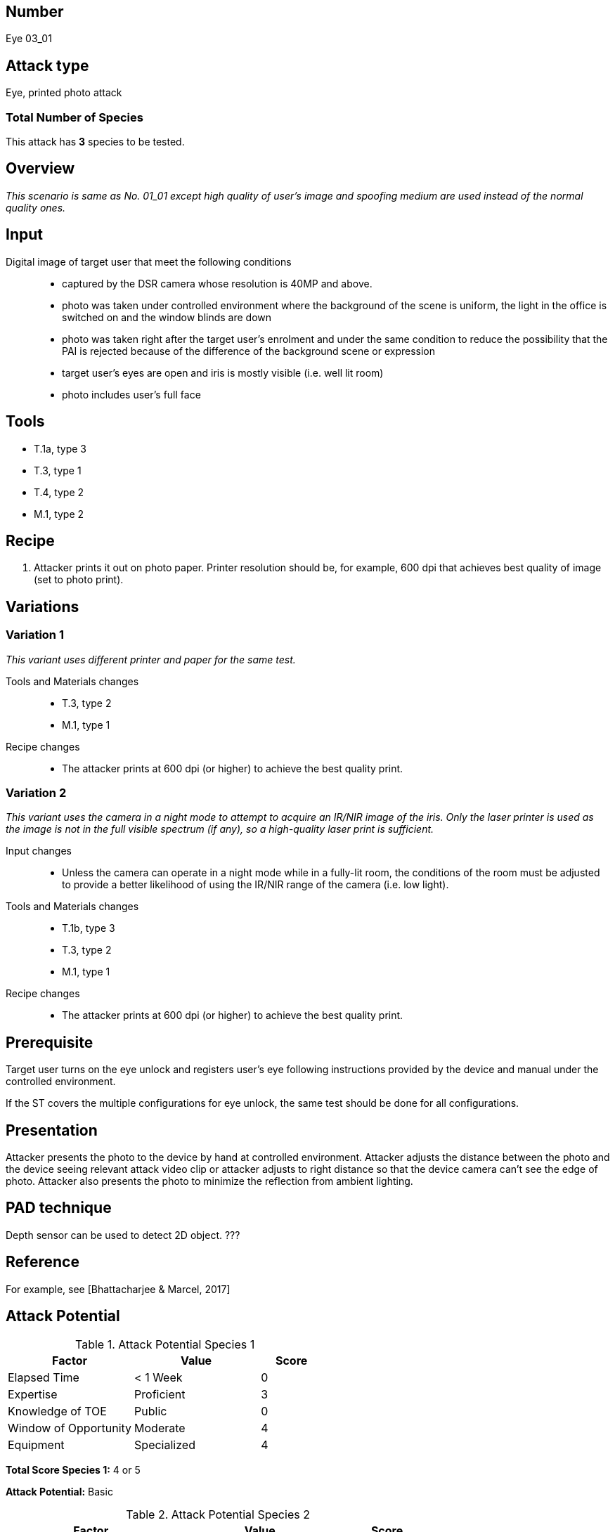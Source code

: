 == Number
Eye 03_01

== Attack type
Eye, printed photo attack

=== Total Number of Species
This attack has *3* species to be tested.

== Overview
_This scenario is same as No. 01_01 except high quality of user’s image and spoofing medium are used instead of the normal quality ones._

== Input
Digital image of target user that meet the following conditions::
* captured by the DSR camera whose resolution is 40MP and above.
* photo was taken under controlled environment where the background of the scene is uniform, the light in the office is switched on and the window blinds are down
* photo was taken right after the target user’s enrolment and under the same condition to reduce the possibility that the PAI is rejected because of the difference of the background scene or expression
* target user’s eyes are open and iris is mostly visible (i.e. well lit room)
* photo includes user’s full face

== Tools
* T.1a, type 3
* T.3, type 1
* T.4, type 2
* M.1, type 2

== Recipe
. Attacker prints it out on photo paper. Printer resolution should be, for example, 600 dpi that achieves best quality of image (set to photo print).

== Variations
=== Variation 1
_This variant uses different printer and paper for the same test._

Tools and Materials changes::
* T.3, type 2
* M.1, type 1

Recipe changes::
* The attacker prints at 600 dpi (or higher) to achieve the best quality print.

=== Variation 2
_This variant uses the camera in a night mode to attempt to acquire an IR/NIR image of the iris. Only the laser printer is used as the image is not in the full visible spectrum (if any), so a high-quality laser print is sufficient._

Input changes::
* Unless the camera can operate in a night mode while in a fully-lit room, the conditions of the room must be adjusted to provide a better likelihood of using the IR/NIR range of the camera (i.e. low light).

Tools and Materials changes::
* T.1b, type 3
* T.3, type 2
* M.1, type 1

Recipe changes::
* The attacker prints at 600 dpi (or higher) to achieve the best quality print.

== Prerequisite
Target user turns on the eye unlock and registers user’s eye following instructions provided by the device and manual under the controlled environment.

If the ST covers the multiple configurations for eye unlock, the same test should be done for all configurations.

== Presentation
Attacker presents the photo to the device by hand at controlled environment. Attacker adjusts the distance between the photo and the device seeing relevant attack video clip or attacker adjusts to right distance so that the device camera can’t see the edge of photo. Attacker also presents the photo to minimize the reflection from ambient lighting.

== PAD technique
Depth sensor can be used to detect 2D object. ???

== Reference
For example, see [Bhattacharjee & Marcel, 2017]

== Attack Potential
.Attack Potential Species 1
[cols="2,2,^.1",options="header"]
|===
|Factor 
|Value
|Score

|Elapsed Time
|< 1 Week
|0

|Expertise
|Proficient
|3

|Knowledge of TOE
|Public
|0

|Window of Opportunity
|Moderate
|4

|Equipment
|Specialized
|4

|===

*Total Score Species 1:* 4 or 5

*Attack Potential:* Basic

.Attack Potential Species 2
[cols="2,2,^.1",options="header"]
|===
|Factor 
|Value
|Score

|Elapsed Time
|< 1 Day
|0

|Expertise
|Layman
|0

|Knowledge of TOE
|Public
|0

|Window of Opportunity
|Unnecessary/Unlimited or Easy
|0 or 1

|Equipment
|Specialized
|4

|===

*Total Score Species 2:* 4 or 5

*Attack Potential:* Basic

.Attack Potential Species 3
[cols="2,2,^.1",options="header"]
|===
|Factor 
|Value
|Score

|Elapsed Time
|< 1 Week
|1

|Expertise
|Proficient
|3

|Knowledge of TOE
|Public
|0

|Window of Opportunity
|Moderate
|4

|Equipment
|Specialized
|4

|===

*Total Score Species 3:* 12

*Attack Potential:* Basic